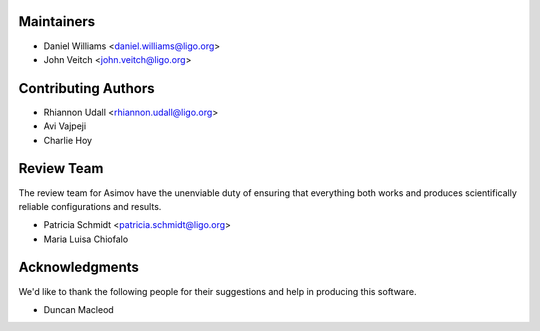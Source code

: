 Maintainers
-----------

+ Daniel Williams <daniel.williams@ligo.org>
+ John Veitch <john.veitch@ligo.org>

Contributing Authors
--------------------
+ Rhiannon Udall <rhiannon.udall@ligo.org>
+ Avi Vajpeji
+ Charlie Hoy
  
Review Team
-----------

The review team for Asimov have the unenviable duty of ensuring that everything both works and produces scientifically reliable configurations and results.

+ Patricia Schmidt <patricia.schmidt@ligo.org>
+ Maria Luisa Chiofalo

Acknowledgments
---------------

We'd like to thank the following people for their suggestions and help in producing this software.

+ Duncan Macleod
